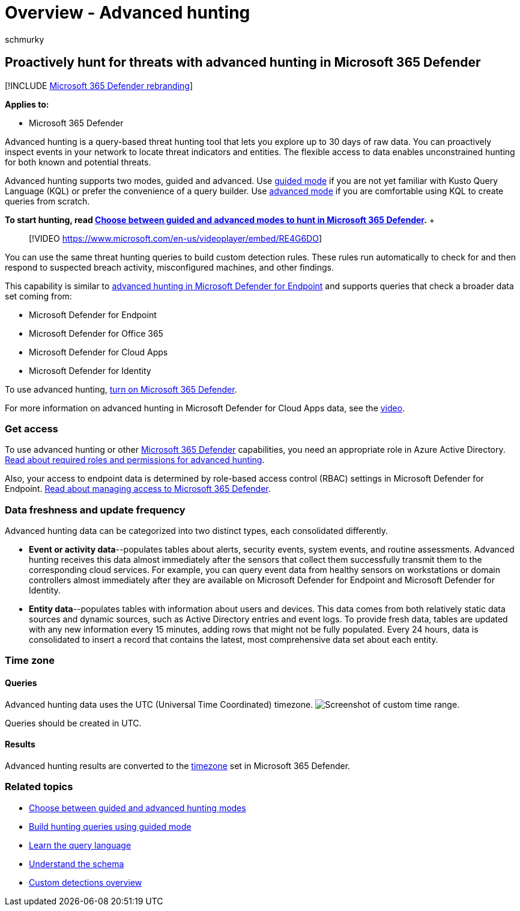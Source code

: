 = Overview - Advanced hunting
:audience: ITPro
:author: schmurky
:description: Learn about advanced hunting queries in Microsoft 365 and how to use them to proactively find threats and weaknesses in your network
:f1.keywords: ["NOCSH"]
:keywords: advanced hunting, threat hunting, cyber threat hunting, Microsoft 365 Defender, microsoft 365, m365, search, query, telemetry, custom detections, schema, kusto
:manager: dansimp
:ms.author: maccruz
:ms.collection: ["M365-security-compliance", "m365initiative-m365-defender"]
:ms.custom: seo-marvel-apr2020
:ms.localizationpriority: medium
:ms.mktglfcycl: deploy
:ms.pagetype: security
:ms.service: microsoft-365-security
:ms.sitesec: library
:ms.subservice: m365d
:ms.topic: article
:search.appverid: met150

== Proactively hunt for threats with advanced hunting in Microsoft 365 Defender

[!INCLUDE xref:../includes/microsoft-defender.adoc[Microsoft 365 Defender rebranding]]

*Applies to:*

* Microsoft 365 Defender

Advanced hunting is a query-based threat hunting tool that lets you explore up to 30 days of raw data.
You can proactively inspect events in your network to locate threat indicators and entities.
The flexible access to data enables unconstrained hunting for both known and potential threats.

Advanced hunting supports two modes, guided and advanced.
Use xref:advanced-hunting-query-builder.adoc[guided mode] if you are not yet familiar with Kusto Query Language (KQL) or prefer the convenience of a query builder.
Use xref:advanced-hunting-query-language.adoc[advanced mode] if you are comfortable using KQL to create queries from scratch.

*To start hunting, read xref:advanced-hunting-modes.adoc[Choose between guided and advanced modes to hunt in Microsoft 365 Defender].*  +  +

____
[!VIDEO https://www.microsoft.com/en-us/videoplayer/embed/RE4G6DO]
____

You can use the same threat hunting queries to build custom detection rules.
These rules run automatically to check for and then respond to suspected breach activity, misconfigured machines, and other findings.

This capability is similar to link:/windows/security/threat-protection/microsoft-defender-atp/advanced-hunting-overview[advanced hunting in Microsoft Defender for Endpoint] and supports queries that check a broader data set coming from:

* Microsoft Defender for Endpoint
* Microsoft Defender for Office 365
* Microsoft Defender for Cloud Apps
* Microsoft Defender for Identity

To use advanced hunting, xref:m365d-enable.adoc[turn on Microsoft 365 Defender].

For more information on advanced hunting in Microsoft Defender for Cloud Apps data, see the https://www.microsoft.com/en-us/videoplayer/embed/RWFISa[video].

=== Get access

To use advanced hunting or other xref:microsoft-365-defender.adoc[Microsoft 365 Defender] capabilities, you need an appropriate role in Azure Active Directory.
xref:custom-roles.adoc[Read about required roles and permissions for advanced hunting].

Also, your access to endpoint data is determined by role-based access control (RBAC) settings in Microsoft Defender for Endpoint.
xref:m365d-permissions.adoc[Read about managing access to Microsoft 365 Defender].

=== Data freshness and update frequency

Advanced hunting data can be categorized into two distinct types, each consolidated differently.

* *Event or activity data*--populates tables about alerts, security events, system events, and routine assessments.
Advanced hunting receives this data almost immediately after the sensors that collect them successfully transmit them to the corresponding cloud services.
For example, you can query event data from healthy sensors on workstations or domain controllers almost immediately after they are available on Microsoft Defender for Endpoint and Microsoft Defender for Identity.
* *Entity data*--populates tables with information about users and devices.
This data comes from both relatively static data sources and dynamic sources, such as Active Directory entries and event logs.
To provide fresh data, tables are updated with any new information every 15 minutes, adding rows that might not be fully populated.
Every 24 hours, data is consolidated to insert a record that contains the latest, most comprehensive data set about each entity.

=== Time zone

==== Queries

Advanced hunting data uses the UTC (Universal Time Coordinated) timezone.
image:../../media/custom-time-range.png[Screenshot of custom time range.]

Queries should be created in UTC.

==== Results

Advanced hunting results are converted to the xref:m365d-time-zone.adoc[timezone] set in Microsoft 365 Defender.

=== Related topics

* xref:advanced-hunting-modes.adoc[Choose between guided and advanced hunting modes]
* xref:advanced-hunting-query-builder.adoc[Build hunting queries using guided mode]
* xref:advanced-hunting-query-language.adoc[Learn the query language]
* xref:advanced-hunting-schema-tables.adoc[Understand the schema]
* xref:custom-detections-overview.adoc[Custom detections overview]
